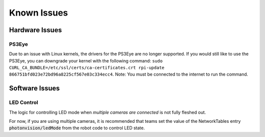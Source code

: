 Known Issues
============

Hardware Issues
---------------

PS3Eye
^^^^^^
Due to an issue with Linux kernels, the drivers for the PS3Eye are no longer supported. If you would still like to use the PS3Eye, you can downgrade your kernel with the following command: ``sudo CURL_CA_BUNDLE=/etc/ssl/certs/ca-certificates.crt rpi-update 866751bfd023e72bd96a8225cf567e03c334ecc4``. Note: You must be connected to the internet to run the command.

Software Issues
---------------

LED Control
^^^^^^^^^^^

The logic for controlling LED mode when `multiple cameras are connected` is not fully fleshed out.

For now, if you are using multiple cameras, it is recommended that teams set the value of the NetworkTables entry :code:`photonvision/ledMode` from the robot code to control LED state.
